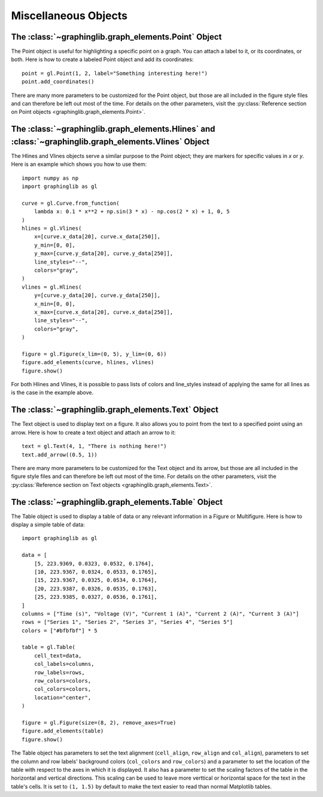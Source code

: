 =====================
Miscellaneous Objects
=====================

.. _point:

The :class:`~graphinglib.graph_elements.Point` Object
-----------------------------------------------------

The Point object is useful for highlighting a specific point on a graph. You can attach a label to it, or its coordinates, or both. Here is how to create a labeled Point object and add its coordinates: ::

    point = gl.Point(1, 2, label="Something interesting here!")
    point.add_coordinates()

.. image:: images/point.png

There are many more parameters to be customized for the Point object, but those are all included in the figure style files and can therefore be left out most of the time. For details on the other parameters, visit the :py:class:`Reference section on Point objects <graphinglib.graph_elements.Point>`.

.. seealso::

    The Point object is returned by methods of the :class:`~graphinglib.data_plotting_1d.Curve` objects like :py:meth:`~graphinglib.data_plotting_1d.Curve.get_point_at_x`, :py:meth:`~graphinglib.data_plotting_1d.Curve.get_points_at_y` and :py:meth:`~graphinglib.data_plotting_1d.Curve.intersection`.

The :class:`~graphinglib.graph_elements.Hlines` and :class:`~graphinglib.graph_elements.Vlines` Object
------------------------------------------------------------------------------------------------------

The Hlines and Vlines objects serve a similar purpose to the Point object; they are markers for specific values in `x` or `y`. Here is an example which shows you how to use them::

    import numpy as np
    import graphinglib as gl

    curve = gl.Curve.from_function(
        lambda x: 0.1 * x**2 + np.sin(3 * x) - np.cos(2 * x) + 1, 0, 5
    )
    hlines = gl.Vlines(
        x=[curve.x_data[20], curve.x_data[250]],
        y_min=[0, 0],
        y_max=[curve.y_data[20], curve.y_data[250]],
        line_styles="--",
        colors="gray",
    )
    vlines = gl.Hlines(
        y=[curve.y_data[20], curve.y_data[250]],
        x_min=[0, 0],
        x_max=[curve.x_data[20], curve.x_data[250]],
        line_styles="--",
        colors="gray",
    )

    figure = gl.Figure(x_lim=(0, 5), y_lim=(0, 6))
    figure.add_elements(curve, hlines, vlines)
    figure.show()

.. image:: images/lines.png

For both Hlines and Vlines, it is possible to pass lists of colors and line_styles instead of applying the same for all lines as is the case in the example above.

.. _text:

The :class:`~graphinglib.graph_elements.Text` Object
----------------------------------------------------

The Text object is used to display text on a figure. It also allows you to point from the text to a specified point using an arrow. Here is how to create a text object and attach an arrow to it: ::

    text = gl.Text(4, 1, "There is nothing here!")
    text.add_arrow((0.5, 1))

.. image:: images/text.png

There are many more parameters to be customized for the Text object and its arrow, but those are all included in the figure style files and can therefore be left out most of the time. For details on the other parameters, visit the :py:class:`Reference section on Text objects <graphinglib.graph_elements.Text>`.

The :class:`~graphinglib.graph_elements.Table` Object
-----------------------------------------------------

The Table object is used to display a table of data or any relevant information in a Figure or Multifigure. Here is how to display a simple table of data::

    import graphinglib as gl

    data = [
        [5, 223.9369, 0.0323, 0.0532, 0.1764],
        [10, 223.9367, 0.0324, 0.0533, 0.1765],
        [15, 223.9367, 0.0325, 0.0534, 0.1764],
        [20, 223.9387, 0.0326, 0.0535, 0.1763],
        [25, 223.9385, 0.0327, 0.0536, 0.1761],
    ]
    columns = ["Time (s)", "Voltage (V)", "Current 1 (A)", "Current 2 (A)", "Current 3 (A)"]
    rows = ["Series 1", "Series 2", "Series 3", "Series 4", "Series 5"]
    colors = ["#bfbfbf"] * 5

    table = gl.Table(
        cell_text=data,
        col_labels=columns,
        row_labels=rows,
        row_colors=colors,
        col_colors=colors,
        location="center",
    )

    figure = gl.Figure(size=(8, 2), remove_axes=True)
    figure.add_elements(table)
    figure.show()

.. image:: images/table.png

The Table object has parameters to set the text alignment (``cell_align``, ``row_align`` and ``col_align``), parameters to set the column and row labels' background colors (``col_colors`` and ``row_colors``) and a parameter to set the location of the table with respect to the axes in which it is displayed. It also has a parameter to set the scaling factors of the table in the horizontal and vertical directions. This scaling can be used to leave more verttical or horizontal space for the text in the table's cells. It is set to ``(1, 1.5)`` by default to make the text easier to read than normal Matplotlib tables.

